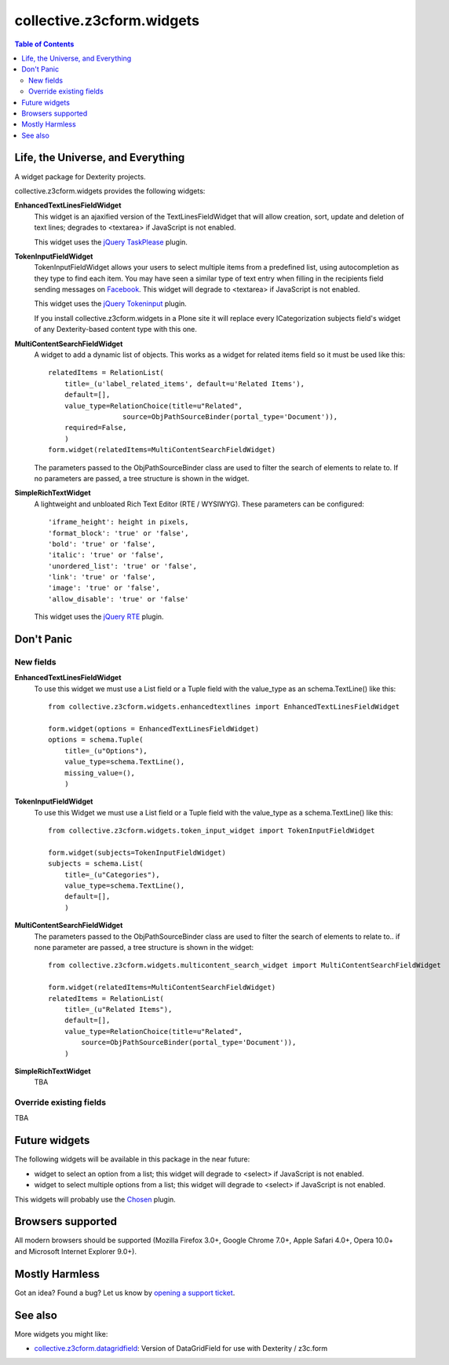 **************************
collective.z3cform.widgets
**************************

.. contents:: Table of Contents

Life, the Universe, and Everything
----------------------------------

A widget package for Dexterity projects.

collective.z3cform.widgets provides the following widgets:

**EnhancedTextLinesFieldWidget**
    This widget is an ajaxified version of the TextLinesFieldWidget that will
    allow creation, sort, update and deletion of text lines; degrades to
    <textarea> if JavaScript is not enabled.

    .. image:: https://github.com/collective/collective.z3cform.widgets/raw/master/enhancedtextlines.png
        :align: center
        :height: 143px
        :width: 600px

    This widget uses the `jQuery TaskPlease`_ plugin.

**TokenInputFieldWidget**
    TokenInputFieldWidget allows your users to select multiple items from a
    predefined list, using autocompletion as they type to find each item. You
    may have seen a similar type of text entry when filling in the recipients
    field sending messages on `Facebook`_. This widget will degrade to
    <textarea> if JavaScript is not enabled.

    .. image:: https://github.com/collective/collective.z3cform.widgets/raw/master/tokeninput.png
        :align: center
        :height: 110px
        :width: 600px

    This widget uses the `jQuery Tokeninput`_ plugin.

    If you install collective.z3cform.widgets in a Plone site it will replace
    every ICategorization subjects field's widget of any Dexterity-based
    content type with this one.

**MultiContentSearchFieldWidget**
    A widget to add a dynamic list of objects. This works as a widget for
    related items field so it must be used like this::

        relatedItems = RelationList(
            title=_(u'label_related_items', default=u'Related Items'),
            default=[],
            value_type=RelationChoice(title=u"Related",
                          source=ObjPathSourceBinder(portal_type='Document')),
            required=False,
            )
        form.widget(relatedItems=MultiContentSearchFieldWidget)

    The parameters passed to the ObjPathSourceBinder class are used to filter
    the search of elements to relate to. If no parameters are passed, a tree
    structure is shown in the widget.

**SimpleRichTextWidget**
    A lightweight and unbloated Rich Text Editor (RTE / WYSIWYG).
    These parameters can be configured::

        'iframe_height': height in pixels,
        'format_block': 'true' or 'false',
        'bold': 'true' or 'false',
        'italic': 'true' or 'false',
        'unordered_list': 'true' or 'false',
        'link': 'true' or 'false',
        'image': 'true' or 'false',
        'allow_disable': 'true' or 'false'

    This widget uses the `jQuery RTE`_ plugin.

Don't Panic
-----------

New fields
^^^^^^^^^^

**EnhancedTextLinesFieldWidget**
    To use this widget we must use a List field or a Tuple field with the
    value_type as an schema.TextLine() like this::

        from collective.z3cform.widgets.enhancedtextlines import EnhancedTextLinesFieldWidget

        form.widget(options = EnhancedTextLinesFieldWidget)
        options = schema.Tuple(
            title=_(u"Options"),
            value_type=schema.TextLine(),
            missing_value=(),
            )

**TokenInputFieldWidget**
    To use this Widget we must use a List field or a Tuple field with the
    value_type as a schema.TextLine() like this::

        from collective.z3cform.widgets.token_input_widget import TokenInputFieldWidget

        form.widget(subjects=TokenInputFieldWidget)
        subjects = schema.List(
            title=_(u"Categories"),
            value_type=schema.TextLine(),
            default=[],
            )

**MultiContentSearchFieldWidget**
    The parameters passed to the ObjPathSourceBinder class are used to filter
    the search of elements to relate to.. if none parameter are passed, a tree
    structure is shown in the widget::

        from collective.z3cform.widgets.multicontent_search_widget import MultiContentSearchFieldWidget

        form.widget(relatedItems=MultiContentSearchFieldWidget)
        relatedItems = RelationList(
            title=_(u"Related Items"),
            default=[],
            value_type=RelationChoice(title=u"Related",
                source=ObjPathSourceBinder(portal_type='Document')),
            )

**SimpleRichTextWidget**
    TBA

Override existing fields
^^^^^^^^^^^^^^^^^^^^^^^^

TBA

Future widgets
--------------

The following widgets will be available in this package in the near future:

- widget to select an option from a list; this widget will degrade to <select>
  if JavaScript is not enabled.

- widget to select multiple options from a list; this widget will degrade to
  <select> if JavaScript is not enabled.

This widgets will probably use the `Chosen`_ plugin.

Browsers supported
------------------

All modern browsers should be supported (Mozilla Firefox 3.0+, Google Chrome
7.0+, Apple Safari 4.0+, Opera 10.0+ and Microsoft Internet Explorer 9.0+).

Mostly Harmless
---------------

.. image:: https://secure.travis-ci.org/collective/collective.z3cform.widgets.png
    :target: http://travis-ci.org/collective/collective.z3cform.widgets

Got an idea? Found a bug? Let us know by `opening a support ticket`_.

See also
-----------

More widgets you might like:

* `collective.z3cform.datagridfield`_: Version of DataGridField for use with
  Dexterity / z3c.form

.. _`jQuery TaskPlease`: https://github.com/Quimera/tasksplease
.. _`jQuery Tokeninput`: http://loopj.com/jquery-tokeninput/
.. _`Chosen`: http://harvesthq.github.com/chosen/
.. _`Facebook`: http://www.facebook.com/
.. _`opening a support ticket`: https://github.com/collective/collective.z3cform.widgets/issues
.. _`eea.tags`: https://github.com/collective/eea.tags
.. _`jQuery RTE`: http://code.google.com/p/rte-light
.. _`collective.z3cform.datagridfield`: http://pypi.python.org/pypi/collective.z3cform.datagridfield
